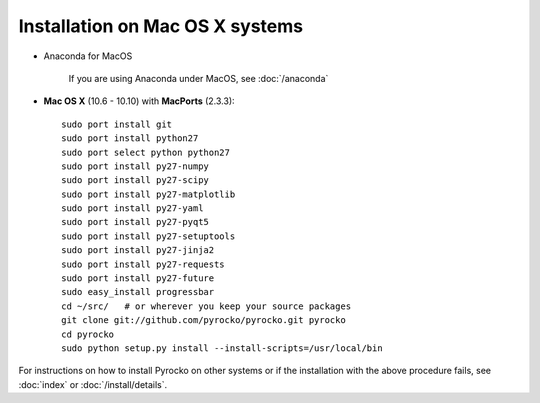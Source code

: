 Installation on Mac OS X systems
................................


* Anaconda for MacOS
    
    If you are using Anaconda under MacOS, see :doc:`/anaconda`

* **Mac OS X** (10.6 - 10.10) with **MacPorts** (2.3.3)::
  
    sudo port install git
    sudo port install python27
    sudo port select python python27
    sudo port install py27-numpy
    sudo port install py27-scipy
    sudo port install py27-matplotlib
    sudo port install py27-yaml
    sudo port install py27-pyqt5
    sudo port install py27-setuptools
    sudo port install py27-jinja2
    sudo port install py27-requests
    sudo port install py27-future
    sudo easy_install progressbar
    cd ~/src/   # or wherever you keep your source packages
    git clone git://github.com/pyrocko/pyrocko.git pyrocko
    cd pyrocko
    sudo python setup.py install --install-scripts=/usr/local/bin

For instructions on how to install Pyrocko on other systems or if the
installation with the above procedure fails, see :doc:`index` or
:doc:`/install/details`.
